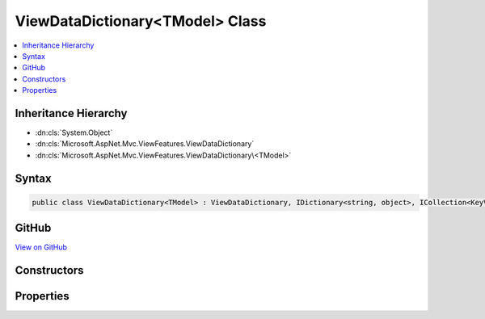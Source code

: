 

ViewDataDictionary<TModel> Class
================================



.. contents:: 
   :local:







Inheritance Hierarchy
---------------------


* :dn:cls:`System.Object`
* :dn:cls:`Microsoft.AspNet.Mvc.ViewFeatures.ViewDataDictionary`
* :dn:cls:`Microsoft.AspNet.Mvc.ViewFeatures.ViewDataDictionary\<TModel>`








Syntax
------

.. code-block:: csharp

   public class ViewDataDictionary<TModel> : ViewDataDictionary, IDictionary<string, object>, ICollection<KeyValuePair<string, object>>, IEnumerable<KeyValuePair<string, object>>, IEnumerable





GitHub
------

`View on GitHub <https://github.com/aspnet/apidocs/blob/master/aspnet/mvc/src/Microsoft.AspNet.Mvc.ViewFeatures/ViewFeatures/ViewDataDictionaryOfT.cs>`_





.. dn:class:: Microsoft.AspNet.Mvc.ViewFeatures.ViewDataDictionary<TModel>

Constructors
------------

.. dn:class:: Microsoft.AspNet.Mvc.ViewFeatures.ViewDataDictionary<TModel>
    :noindex:
    :hidden:

    
    .. dn:constructor:: Microsoft.AspNet.Mvc.ViewFeatures.ViewDataDictionary<TModel>.ViewDataDictionary(Microsoft.AspNet.Mvc.ModelBinding.IModelMetadataProvider, Microsoft.AspNet.Mvc.ModelBinding.ModelStateDictionary)
    
        
    
        Initializes a new instance of the :any:`Microsoft.AspNet.Mvc.ViewFeatures.ViewDataDictionary\`1` class.
    
        
        
        
        :type metadataProvider: Microsoft.AspNet.Mvc.ModelBinding.IModelMetadataProvider
        
        
        :type modelState: Microsoft.AspNet.Mvc.ModelBinding.ModelStateDictionary
    
        
        .. code-block:: csharp
    
           public ViewDataDictionary(IModelMetadataProvider metadataProvider, ModelStateDictionary modelState)
    
    .. dn:constructor:: Microsoft.AspNet.Mvc.ViewFeatures.ViewDataDictionary<TModel>.ViewDataDictionary(Microsoft.AspNet.Mvc.ViewFeatures.ViewDataDictionary)
    
        
    
        Initializes a new instance of the :any:`Microsoft.AspNet.Mvc.ViewFeatures.ViewDataDictionary\`1` class based in part on an
        existing :any:`Microsoft.AspNet.Mvc.ViewFeatures.ViewDataDictionary` instance.
    
        
        
        
        :type source: Microsoft.AspNet.Mvc.ViewFeatures.ViewDataDictionary
    
        
        .. code-block:: csharp
    
           public ViewDataDictionary(ViewDataDictionary source)
    
    .. dn:constructor:: Microsoft.AspNet.Mvc.ViewFeatures.ViewDataDictionary<TModel>.ViewDataDictionary(Microsoft.AspNet.Mvc.ViewFeatures.ViewDataDictionary, System.Object)
    
        
    
        Initializes a new instance of the :any:`Microsoft.AspNet.Mvc.ViewFeatures.ViewDataDictionary\`1` class based in part on an
        existing :any:`Microsoft.AspNet.Mvc.ViewFeatures.ViewDataDictionary` instance. This constructor is careful to avoid exceptions 
        :dn:meth:`Microsoft.AspNet.Mvc.ViewFeatures.ViewDataDictionary.SetModel(System.Object)` may throw when ``model`` is <c>null</c>.
    
        
        
        
        :type source: Microsoft.AspNet.Mvc.ViewFeatures.ViewDataDictionary
        
        
        :type model: System.Object
    
        
        .. code-block:: csharp
    
           public ViewDataDictionary(ViewDataDictionary source, object model)
    

Properties
----------

.. dn:class:: Microsoft.AspNet.Mvc.ViewFeatures.ViewDataDictionary<TModel>
    :noindex:
    :hidden:

    
    .. dn:property:: Microsoft.AspNet.Mvc.ViewFeatures.ViewDataDictionary<TModel>.Model
    
        
        :rtype: {TModel}
    
        
        .. code-block:: csharp
    
           public TModel Model { get; set; }
    

